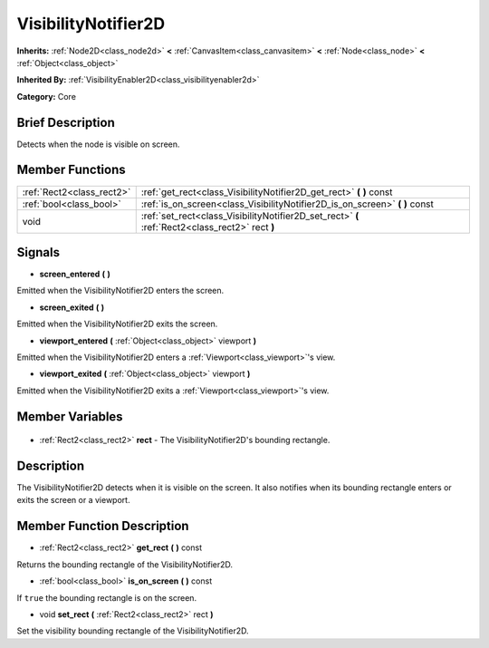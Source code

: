 .. Generated automatically by doc/tools/makerst.py in Godot's source tree.
.. DO NOT EDIT THIS FILE, but the VisibilityNotifier2D.xml source instead.
.. The source is found in doc/classes or modules/<name>/doc_classes.

.. _class_VisibilityNotifier2D:

VisibilityNotifier2D
====================

**Inherits:** :ref:`Node2D<class_node2d>` **<** :ref:`CanvasItem<class_canvasitem>` **<** :ref:`Node<class_node>` **<** :ref:`Object<class_object>`

**Inherited By:** :ref:`VisibilityEnabler2D<class_visibilityenabler2d>`

**Category:** Core

Brief Description
-----------------

Detects when the node is visible on screen.

Member Functions
----------------

+----------------------------+-------------------------------------------------------------------------------------------------+
| :ref:`Rect2<class_rect2>`  | :ref:`get_rect<class_VisibilityNotifier2D_get_rect>` **(** **)** const                          |
+----------------------------+-------------------------------------------------------------------------------------------------+
| :ref:`bool<class_bool>`    | :ref:`is_on_screen<class_VisibilityNotifier2D_is_on_screen>` **(** **)** const                  |
+----------------------------+-------------------------------------------------------------------------------------------------+
| void                       | :ref:`set_rect<class_VisibilityNotifier2D_set_rect>` **(** :ref:`Rect2<class_rect2>` rect **)** |
+----------------------------+-------------------------------------------------------------------------------------------------+

Signals
-------

.. _class_VisibilityNotifier2D_screen_entered:

- **screen_entered** **(** **)**

Emitted when the VisibilityNotifier2D enters the screen.

.. _class_VisibilityNotifier2D_screen_exited:

- **screen_exited** **(** **)**

Emitted when the VisibilityNotifier2D exits the screen.

.. _class_VisibilityNotifier2D_viewport_entered:

- **viewport_entered** **(** :ref:`Object<class_object>` viewport **)**

Emitted when the VisibilityNotifier2D enters a :ref:`Viewport<class_viewport>`'s view.

.. _class_VisibilityNotifier2D_viewport_exited:

- **viewport_exited** **(** :ref:`Object<class_object>` viewport **)**

Emitted when the VisibilityNotifier2D exits a :ref:`Viewport<class_viewport>`'s view.


Member Variables
----------------

  .. _class_VisibilityNotifier2D_rect:

- :ref:`Rect2<class_rect2>` **rect** - The VisibilityNotifier2D's bounding rectangle.


Description
-----------

The VisibilityNotifier2D detects when it is visible on the screen. It also notifies when its bounding rectangle enters or exits the screen or a viewport.

Member Function Description
---------------------------

.. _class_VisibilityNotifier2D_get_rect:

- :ref:`Rect2<class_rect2>` **get_rect** **(** **)** const

Returns the bounding rectangle of the VisibilityNotifier2D.

.. _class_VisibilityNotifier2D_is_on_screen:

- :ref:`bool<class_bool>` **is_on_screen** **(** **)** const

If ``true`` the bounding rectangle is on the screen.

.. _class_VisibilityNotifier2D_set_rect:

- void **set_rect** **(** :ref:`Rect2<class_rect2>` rect **)**

Set the visibility bounding rectangle of the VisibilityNotifier2D.


